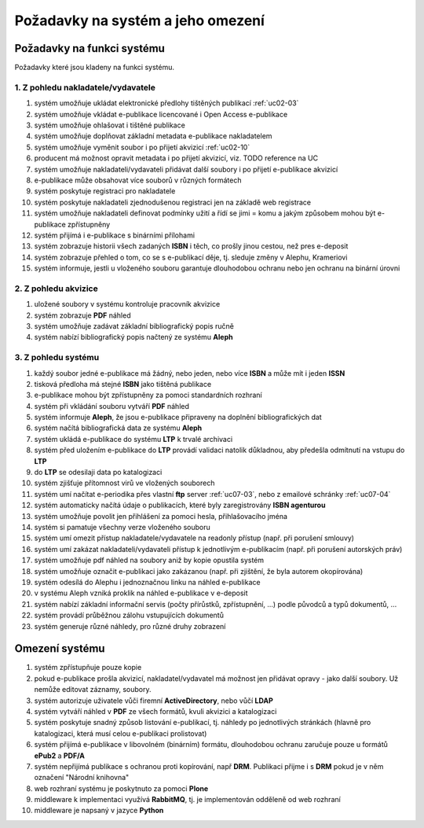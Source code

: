 Požadavky na systém a jeho omezení
----------------------------------------------------------------------------------------------------

Požadavky na funkci systému
...................................................

Požadavky které jsou kladeny na funkci systému.

1. Z pohledu nakladatele/vydavatele
~~~~~~~~~~~~~~~~~~~~~~~~~~~~~~~~~~~~~~~

#. systém umožňuje ukládat elektronické předlohy tištěných publikací :ref:`uc02-03`
#. systém umožňuje vkládat e-publikace licencované i Open Access e-publikace
#. systém umožňuje ohlašovat i tištěné publikace
#. systém umožňuje doplňovat základní metadata e-publikace nakladatelem
#. systém umožňuje vyměnit soubor i po přijetí akvizicí :ref:`uc02-10`
#. producent má možnost opravit metadata i po přijetí akvizicí, viz. TODO reference na UC
#. systém umožňuje nakladateli/vydavateli přidávat další soubory i po přijetí e-publikace akvizicí
#. e-publikace může obsahovat více souborů v různých formátech
#. systém poskytuje registraci pro nakladatele
#. systém poskytuje nakladateli zjednodušenou registraci jen na základě web registrace
#. systém umožňuje nakladateli definovat podmínky užití a řídí se jimi = komu a jakým způsobem mohou být e-publikace zpřístupněny
#. systém přijímá i e-publikace s binárními přílohami
#. systém zobrazuje historii všech zadaných **ISBN** i těch, co prošly jinou cestou, než pres e-deposit
#. systém zobrazuje přehled o tom, co se s e-publikací děje, tj. sleduje změny v Alephu, Krameriovi
#. systém informuje, jestli u vloženého souboru garantuje dlouhodobou ochranu
   nebo jen ochranu na binární úrovni

2. Z pohledu akvizice
~~~~~~~~~~~~~~~~~~~~~~~~

#. uložené soubory v systému kontroluje pracovník akvizice
#. systém zobrazuje **PDF** náhled
#. systém umožňuje zadávat základní bibliografický popis ručně
#. systém nabízí bibliografický popis načtený ze systému **Aleph**

3. Z pohledu systému
~~~~~~~~~~~~~~~~~~~~~~

#. každý soubor jedné e-publikace má žádný, nebo jeden, nebo více **ISBN** a může mít i jeden **ISSN**
#. tisková předloha má stejné **ISBN** jako tištěná publikace
#. e-publikace mohou být zpřístupněny za pomoci standardních rozhraní
#. systém při vkládání souboru vytváří **PDF** náhled 
#. systém informuje **Aleph**, že jsou e-publikace připraveny na doplnění bibliografických dat
#. systém načítá bibliografická data ze systému **Aleph**
#. systém ukládá e-publikace do systému **LTP** k trvalé archivaci
#. systém před uložením e-publikace do **LTP** provádí validaci natolik důkladnou, aby předešla odmítnutí na vstupu do **LTP**
#. do **LTP** se odesilaji data po katalogizaci
#. systém zjišťuje přítomnost virů ve vložených souborech
#. systém umí načítat e-periodika přes vlastní **ftp** server :ref:`uc07-03`, nebo z emailové schránky :ref:`uc07-04`
#. systém automaticky načítá údaje o publikacích, které byly zaregistrovány **ISBN agenturou**
#. systém umožňuje povolit jen přihlášení za pomoci hesla, přihlašovacího jména
#. systém si pamatuje všechny verze vloženého souboru
#. systém umí omezit přístup nakladatele/vydavatele na readonly přístup (např. při porušení smlouvy)
#. systém umí zakázat nakladateli/vydavateli přístup k jednotlivým e-publikacím (např. při porušení autorských práv)
#. systém umožňuje pdf náhled na soubory aniž by kopie opustila systém
#. systém umožňuje označit e-publikaci jako zakázanou (např. při zjištění, že byla autorem okopírována)
#. systém odesílá do Alephu i jednoznačnou linku na náhled e-publikace
#. v systému Aleph vzniká proklik na náhled e-publikace v e-deposit
#. systém nabízí základní informační servis (počty přírůstků, zpřístupnění, ...) podle původců a typů dokumentů, ...
#. systém provádí průběžnou zálohu vstupujících dokumentů
#. systém generuje různé náhledy, pro různé druhy zobrazení

Omezení systému
............................

#. systém zpřístupňuje pouze kopie
#. pokud e-publikace prošla akvizicí, nakladatel/vydavatel má možnost jen přidávat opravy - jako další soubory. 
   Už nemůže editovat záznamy, soubory.
#. systém autorizuje uživatele vůči firemní **ActiveDirectory**, nebo vůčí **LDAP**
#. systém vytváří náhled v **PDF** ze všech formátů, kvuli akvizici a katalogizaci
#. systém poskytuje snadný způsob listování e-publikací, tj. náhledy po jednotlivých stránkách (hlavně pro katalogizaci, která musí celou e-publikaci prolistovat)
#. systém přijímá e-publikace v libovolném (binárním) formátu, dlouhodobou ochranu zaručuje pouze u formátů **ePub2** a **PDF/A**
#. systém nepřijímá publikace s ochranou proti kopírování, např **DRM**. 
   Publikaci přijme i s **DRM** pokud je v něm označení "Národní knihovna"
#. web rozhraní systému je poskytnuto za pomoci **Plone**
#. middleware k implementaci využívá **RabbitMQ**, tj. je implementován odděleně od web rozhraní
#. middleware je napsaný v jazyce **Python**

.. raw:: html

	<div id="disqus_thread"></div>
	<script type="text/javascript">
        /* * * CONFIGURATION VARIABLES: EDIT BEFORE PASTING INTO YOUR WEBPAGE * * */
        var disqus_shortname = 'edeposit'; // required: replace example with your forum shortname

        /* * * DON'T EDIT BELOW THIS LINE * * */
        (function() {
            var dsq = document.createElement('script'); dsq.type = 'text/javascript'; dsq.async = true;
            dsq.src = '//' + disqus_shortname + '.disqus.com/embed.js';
            (document.getElementsByTagName('head')[0] || document.getElementsByTagName('body')[0]).appendChild(dsq);
        })();
	</script>
	<noscript>Please enable JavaScript to view the <a href="http://disqus.com/?ref_noscript">comments powered by Disqus.</a></noscript>
	<a href="http://disqus.com" class="dsq-brlink">comments powered by <span class="logo-disqus">Disqus</span></a>
    
